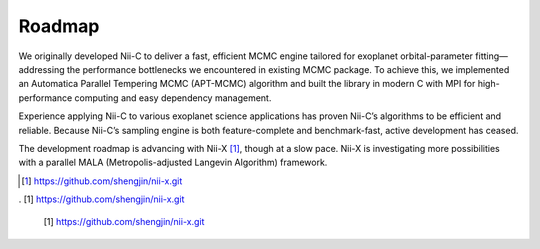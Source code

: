 Roadmap
======================


We originally developed Nii-C to deliver a fast, efficient MCMC engine tailored for exoplanet orbital-parameter fitting—addressing the performance bottlenecks we encountered in existing MCMC package. 
To achieve this, we implemented an Automatica Parallel Tempering MCMC (APT-MCMC) algorithm and built the library in modern C with MPI for high-performance computing and easy dependency management.

Experience applying Nii-C to various exoplanet science applications has proven Nii-C’s algorithms to be efficient and reliable.
Because Nii-C’s sampling engine is both feature-complete and benchmark-fast, active development has ceased.

The development roadmap is advancing with Nii-X [1]_, though at a slow pace.
Nii-X is investigating more possibilities with a parallel MALA (Metropolis-adjusted Langevin Algorithm) framework. 



.. [1] https://github.com/shengjin/nii-x.git

. [1] https://github.com/shengjin/nii-x.git

 [1] https://github.com/shengjin/nii-x.git

